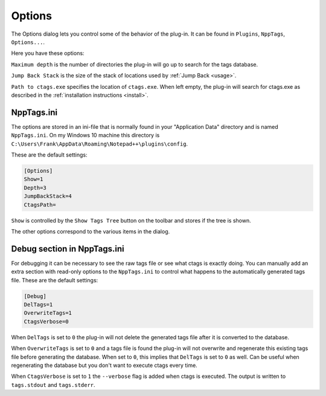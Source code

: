 .. _options:

Options
=======

The Options dialog lets you control some of the behavior of the plug-in.
It can be found in ``Plugins``, ``NppTags``, ``Options...``.

Here you have these options:


``Maximum depth`` is the number of directories the plug-in will go up to
search for the tags database.

``Jump Back Stack`` is the size of the stack of locations used by
:ref:`Jump Back <usage>`.

``Path to ctags.exe`` specifies the location of ``ctags.exe``. When left
empty, the plug-in will search for ctags.exe as described in the
:ref:`installation instructions <install>`.


NppTags.ini
-----------

The options are stored in an ini-file that is normally found in your
"Application Data" directory and is named ``NppTags.ini``. On my
Windows 10 machine this directory is
``C:\Users\Frank\AppData\Roaming\Notepad++\plugins\config``.

These are the default settings:

.. code:: ini

    [Options]
    Show=1
    Depth=3
    JumpBackStack=4
    CtagsPath=

``Show`` is controlled by the ``Show Tags Tree`` button on the toolbar
and stores if the tree is shown.

The other options correspond to the various items in the dialog.


Debug section in NppTags.ini
----------------------------

For debugging it can be necessary to see the raw tags file or see what
ctags is exactly doing. You can manually add an extra section with
read-only options to the ``NppTags.ini`` to control what happens to the
automatically generated tags file. These are the default settings:

.. code:: ini

    [Debug]
    DelTags=1
    OverwriteTags=1
    CtagsVerbose=0

When ``DelTags`` is set to ``0`` the plug-in will not delete the
generated tags file after it is converted to the database.

When ``OverwriteTags`` is set to ``0`` and a tags file is found the
plug-in will not overwrite and regenerate this existing tags file before
generating the database. When set to ``0``, this implies that ``DelTags`` is
set to ``0`` as well. Can be useful when regenerating the database but you
don't want to execute ctags every time.

When ``CtagsVerbose`` is set to ``1`` the ``--verbose`` flag is added when
ctags is executed. The output is written to ``tags.stdout`` and ``tags.stderr``.
